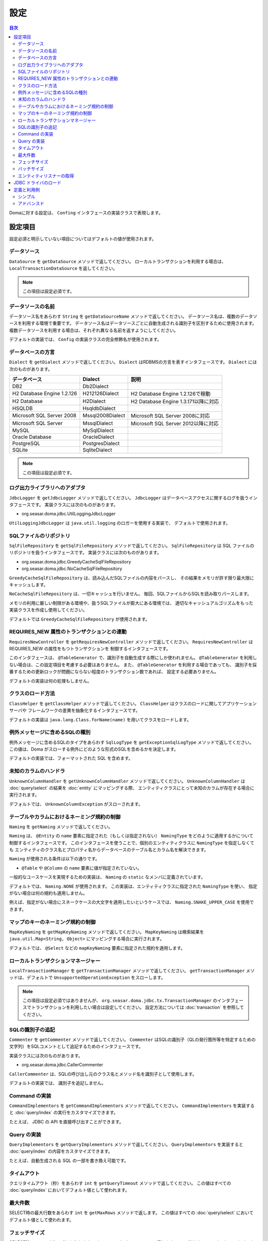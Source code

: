 ==================
設定
==================

.. contents:: 目次
   :depth: 3

Domaに対する設定は、 ``Confing`` インタフェースの実装クラスで表現します。

設定項目
=================

設定必須と明示していない項目についてはデフォルトの値が使用されます。

データソース
----------------

``DataSource`` を ``getDataSource`` メソッドで返してください。
ローカルトランザクションを利用する場合は、 ``LocalTransactionDataSource`` を返してください。

.. note::

   この項目は設定必須です。

データソースの名前
------------------

データソース名をあらわす ``String`` を ``getDataSourceName`` メソッドで返してください。
データソース名は、複数のデータソースを利用する環境で重要です。
データソース名はデータソースごとに自動生成される識別子を区別するために使用されます。
複数データソースを利用する場合は、それぞれ異なる名前を返すようにしてください。

デフォルトの実装では、 ``Config`` の実装クラスの完全修飾名が使用されます。

データベースの方言
--------------------------

``Dialect`` を ``getDialect`` メソッドで返してください。
``Dialect`` はRDBMSの方言を表すインタフェースです。
``Dialect`` には次のものがあります。

+----------------------------+------------------+--------------------------------------+
| データベース               | Dialect          | 説明                                 |
+============================+==================+======================================+
| DB2                        | Db2Dialect       |                                      |
+----------------------------+------------------+--------------------------------------+
| H2 Database Engine 1.2.126 | H212126Dialect   | H2 Database Engine 1.2.126で稼動     |
+----------------------------+------------------+--------------------------------------+
| H2 Database                | H2Dialect        | H2 Database Engine 1.3.171以降に対応 |
+----------------------------+------------------+--------------------------------------+
| HSQLDB                     | HsqldbDialect    |                                      |
+----------------------------+------------------+--------------------------------------+
| Microsoft SQL Server 2008  | Mssql2008Dialect | Microsoft SQL Server 2008に対応      |
+----------------------------+------------------+--------------------------------------+
| Microsoft SQL Server       | MssqlDialect     | Microsoft SQL Server 2012以降に対応  |
+----------------------------+------------------+--------------------------------------+
| MySQL                      | MySqlDialect     |                                      |
+----------------------------+------------------+--------------------------------------+
| Oracle Database            | OracleDialect    |                                      |
+----------------------------+------------------+--------------------------------------+
| PostgreSQL                 | PostgresDialect  |                                      |
+----------------------------+------------------+--------------------------------------+
| SQLite                     | SqliteDialect    |                                      |
+----------------------------+------------------+--------------------------------------+

.. note::

   この項目は設定必須です。

ログ出力ライブラリへのアダプタ
------------------------------

``JdbcLogger`` を ``getJdbcLogger`` メソッドで返してください。
``JdbcLogger`` はデータベースアクセスに関するログを扱うインタフェースです。
実装クラスには次のものがあります。

* org.seasar.doma.jdbc.UtilLoggingJdbcLogger

``UtilLoggingJdbcLogger`` は ``java.util.logging`` のロガーを使用する実装で、
デフォルトで使用されます。

SQLファイルのリポジトリ
-----------------------

``SqlFileRepository`` を ``getSqlFileRepository`` メソッドで返してください。
``SqlFileRepository`` は SQL ファイルのリポジトリを扱うインタフェースです。
実装クラスには次のものがあります。

* org.seasar.doma.jdbc.GreedyCacheSqlFileRepository
* org.seasar.doma.jdbc.NoCacheSqlFileRepository

``GreedyCacheSqlFileRepository`` は、読み込んだSQLファイルの内容をパースし、
その結果をメモリが許す限り最大限にキャッシュします。

``NoCacheSqlFileRepository`` は、一切キャッシュを行いません。
毎回、SQLファイルからSQLを読み取りパースします。

メモリの利用に厳しい制限がある環境や、扱うSQLファイルが膨大にある環境では、
適切なキャッシュアルゴリズムをもった実装クラスを作成し使用してください。

デフォルトでは ``GreedyCacheSqlFileRepository`` が使用されます。

REQUIRES_NEW 属性のトランザクションとの連動
-------------------------------------------

``RequiresNewController`` を ``getRequiresNewController`` メソッドで返してください。
``RequiresNewController`` は REQUIRES_NEW の属性をもつトランザクションを
制御するインタフェースです。

このインタフェースは、 ``@TableGenerator`` で、識別子を自動生成する際にしか使われません。
``@TableGenerator`` を利用しない場合は、この設定項目を考慮する必要はありません。
また、 ``@TableGenerator`` を利用する場合であっても、
識別子を採番するための更新ロックが問題にならない程度のトランザクション数であれば、
設定する必要ありません。

デフォルトの実装は何の処理もしません。

クラスのロード方法
------------------

``ClassHelper`` を ``getClassHelper`` メソッドで返してください。
``ClassHelper`` はクラスのロードに関してアプリケーションサーバや
フレームワークの差異を抽象化するインタフェースです。

デフォルトの実装は ``java.lang.Class.forName(name)``  を用いてクラスをロードします。

例外メッセージに含めるSQLの種別
-------------------------------

例外メッセージに含めるSQLのタイプをあらわす ``SqlLogType``
を ``getExceptionSqlLogType`` メソッドで返してください。
この値は、Doma がスローする例外にどのような形式のSQLを含めるかを決定します。

デフォルトの実装では、フォーマットされた SQL を含めます。

未知のカラムのハンドラ
----------------------

``UnknownColumnHandler`` を ``getUnknownColumnHandler`` メソッドで返してください。
``UnknownColumnHandler`` は :doc:`query/select` の結果を :doc:`entity` にマッピングする際、
エンティティクラスにとって未知のカラムが存在する場合に実行されます。

デフォルトでは、 ``UnknownColumnException`` がスローされます。

テーブルやカラムにおけるネーミング規約の制御
--------------------------------------------

``Naming`` を ``getNaming`` メソッドで返してください。

``Naming`` は、 ``@Entity`` の ``name`` 要素に指定された（もしくは指定されない） ``NamingType``
をどのように適用するかについて制御するインタフェースです。
このインタフェースを使うことで、個別のエンティティクラスに ``NamingType`` を指定しなくても
エンティティのクラス名とプロパティ名からデータベースのテーブル名とカラム名を解決できます。

``Naming`` が使用される条件は以下の通りです。

* ``@Table`` や ``@Column`` の ``name`` 要素に値が指定されていない。

一般的なユースケースを実現するための実装は、 ``Naming`` の ``static`` なメンバに定義されています。

デフォルトでは、 ``Naming.NONE`` が使用されます。
この実装は、エンティティクラスに指定された ``NamingType`` を使い、
指定がない場合は何の規約も適用しません。

例えば、指定がない場合にスネークケースの大文字を適用したいというケースでは、
``Naming.SNAKE_UPPER_CASE`` を使用できます。

マップのキーのネーミング規約の制御
----------------------------------

``MapKeyNaming`` を ``getMapKeyNaming`` メソッドで返してください。
``MapKeyNaming`` は検索結果を ``java.util.Map<String, Object>`` にマッピングする場合に実行されます。

デフォルトでは、 ``@Select`` などの ``mapKeyNaming`` 要素に指定された規約を適用します。

ローカルトランザクションマネージャー
------------------------------------

``LocalTransactionManager`` を ``getTransactionManager`` メソッドで返してください。
``getTransactionManager`` メソッドは、デフォルトで
``UnsupportedOperationException`` をスローします。

.. note::

  この項目は設定必須ではありませんが、
  ``org.seasar.doma.jdbc.tx.TransactionManager`` のインタフェースでトランザクションを利用したい場合は設定してください。
  設定方法については :doc:`transaction` を参照してください。

SQLの識別子の追記
------------------------------------

``Commenter`` を ``getCommenter`` メソッドで返してください。
``Commenter`` はSQLの識別子（QLの発行箇所等を特定するための文字列）をSQLコメントとして追記するためのインタフェースです。

実装クラスには次のものがあります。

* org.seasar.doma.jdbc.CallerCommenter

``CallerCommenter`` は、SQLの呼び出し元のクラス名とメソッド名を識別子として使用します。

デフォルトの実装では、 識別子を追記しません。

Command の実装
--------------

``CommandImplementors`` を ``getCommandImplementors`` メソッドで返してください。
``CommandImplementors`` を実装すると :doc:`query/index` の実行をカスタマイズできます。

たとえば、 JDBC の API を直接呼び出すことができます。

Query の実装
------------

``QueryImplementors`` を ``getQueryImplementors`` メソッドで返してください。
``QueryImplementors`` を実装すると :doc:`query/index` の内容をカスタマイズできます。

たとえば、自動生成される SQL の一部を書き換え可能です。

タイムアウト
------------

クエリタイムアウト（秒）をあらわす ``int`` を ``getQueryTimeout`` メソッドで返してください。
この値はすべての :doc:`query/index` においてデフォルト値として使われます。

最大件数
--------

SELECT時の最大行数をあらわす ``int`` を ``getMaxRows`` メソッドで返します。
この値はすべての :doc:`query/select` においてデフォルト値として使われます。

フェッチサイズ
--------------

SELECT時のフェッチサイズをあらわす ``int`` を ``getFetchSize`` メソッドで返します。
この値はすべての :doc:`query/select` においてデフォルト値として使われます。

バッチサイズ
------------

バッチサイズをあらわす ``int`` を ``getBatchSize`` メソッドで返します。
この値は :doc:`query/batch-insert` 、:doc:`query/batch-update` 、:doc:`query/batch-delete`
においてデフォルト値として使われます。

エンティティリスナーの取得
--------------------------

``EntityListener`` を ``getEntityListener`` メソッドで返して下さい。
``getEntityListener`` メソッドは ``EntityListener`` 実装クラスの ``Class`` と ``EntityListener`` 実装クラスのインスタンスを返す ``Supplier``
を引数に取り、デフォルトの実装では ``Supplier.get`` メソッドを実行して得たインスタンスを返します。

``EntityListener`` 実装クラスのインスタンスをDIコンテナから取得したいなど、
インスタンス取得方法をカスタマイズする場合は設定してください。

JDBC ドライバのロード
=====================

.. _service provider: http://docs.oracle.com/javase/7/docs/technotes/guides/jar/jar.html#Service%20Provider
.. _tomcat driver: http://tomcat.apache.org/tomcat-7.0-doc/jndi-datasource-examples-howto.html#DriverManager,_the_service_provider_mechanism_and_memory_leaks

クラスパスが通っていれば JDBC ドライバは
`サービスプロバイダメカニズム <service provider_>`_ により自動でロードされます。

.. warning::

  実行環境によっては、 JDBC ドライバが自動でロードされないことがあります。
  たとえば Tomcat 上では WEB-INF/lib に配置された
  `JDBC ドライバは自動でロードされません <tomcat driver_>`_ 。
  そのような環境においては、その環境に応じた適切は方法を採ってください。
  たとえば Tomcat 上で動作させるためのには、上記のリンク先の指示に従って
  ``ServletContextListener`` を利用したロードとアンロードを行ってください。

定義と利用例
============

シンプル
--------

シンプルな定義は次の場合に適しています。

* DIコンテナで管理しない
* ローカルトランザクションを使用する

実装例です。

.. code-block:: java

  @SingletonConfig
  public class AppConfig implements Config {

      private static final AppConfig CONFIG = new AppConfig();

      private final Dialect dialect;

      private final LocalTransactionDataSource dataSource;

      private final TransactionManager transactionManager;

      private AppConfig() {
          dialect = new H2Dialect();
          dataSource = new LocalTransactionDataSource(
                  "jdbc:h2:mem:tutorial;DB_CLOSE_DELAY=-1", "sa", null);
          transactionManager = new LocalTransactionManager(
                  dataSource.getLocalTransaction(getJdbcLogger()));
      }

      @Override
      public Dialect getDialect() {
          return dialect;
      }

      @Override
      public DataSource getDataSource() {
          return dataSource;
      }

      @Override
      public TransactionManager getTransactionManager() {
          return transactionManager;
      }

      public static AppConfig singleton() {
          return CONFIG;
      }
  }

.. note::

  クラスに ``@SingletonConfig`` を注釈するのを忘れないようにしてください。

利用例です。
定義した設定クラスは、@Daoに指定します。

.. code-block:: java

  @Dao(config = AppConfig.class)
  public interface EmployeeDao {

      @Select
      Employee selectById(Integer id);
  }


アドバンスド
------------------

アドバンスドな定義は次の場合に適しています。

* DIコンテナでシングルトンとして管理する
* DIコンテナやアプリケーションサーバーが提供するトランザクション管理機能を使う

実装例です。
``dialect`` と ``dataSource`` はDIコンテナによってインジェクションされることを想定しています。

.. code-block:: java

  public class AppConfig implements Config {

      private Dialect dialect;

      private DataSource dataSource;

      @Override
      public Dialect getDialect() {
          return dialect;
      }

      public void setDialect(Dialect dialect) {
          this.dialect = dialect;
      }

      @Override
      public DataSource getDataSource() {
          return dataSource;
      }

      public void setDataSource(DataSource dataSource) {
          this.dataSource = dataSource;
      }
  }

利用例です。
定義した設定クラスのインスタンスがDIコンテナによってインジェクトされるようにします。

.. code-block:: java

  @Dao
  @AnnotateWith(annotations = {
      @Annotation(target = AnnotationTarget.CONSTRUCTOR, type = javax.inject.Inject.class),
      @Annotation(target = AnnotationTarget.CONSTRUCTOR_PARAMETER, type = javax.inject.Named.class, elements = "\"config\"") })
  public interface EmployeeDao {

      @Select
      Employee selectById(Integer id);
  }

上記の例では ``@AnnotateWith`` の記述をDaoごとに繰り返し記述する必要があります。
繰り返しを避けたい場合は、任意のアノテーションに一度だけ ``@AnnotateWith`` を記述し、
Daoにはそのアノテーションを注釈してください。

.. code-block:: java
   
  @AnnotateWith(annotations = {
      @Annotation(target = AnnotationTarget.CONSTRUCTOR, type = javax.inject.Inject.class),
      @Annotation(target = AnnotationTarget.CONSTRUCTOR_PARAMETER, type = javax.inject.Named.class, elements = "\"config\"") })
  public @interface InjectConfig {
  }

.. code-block:: java

  @Dao
  @InjectConfig
  public interface EmployeeDao {

      @Select
      Employee selectById(Integer id);
  }



